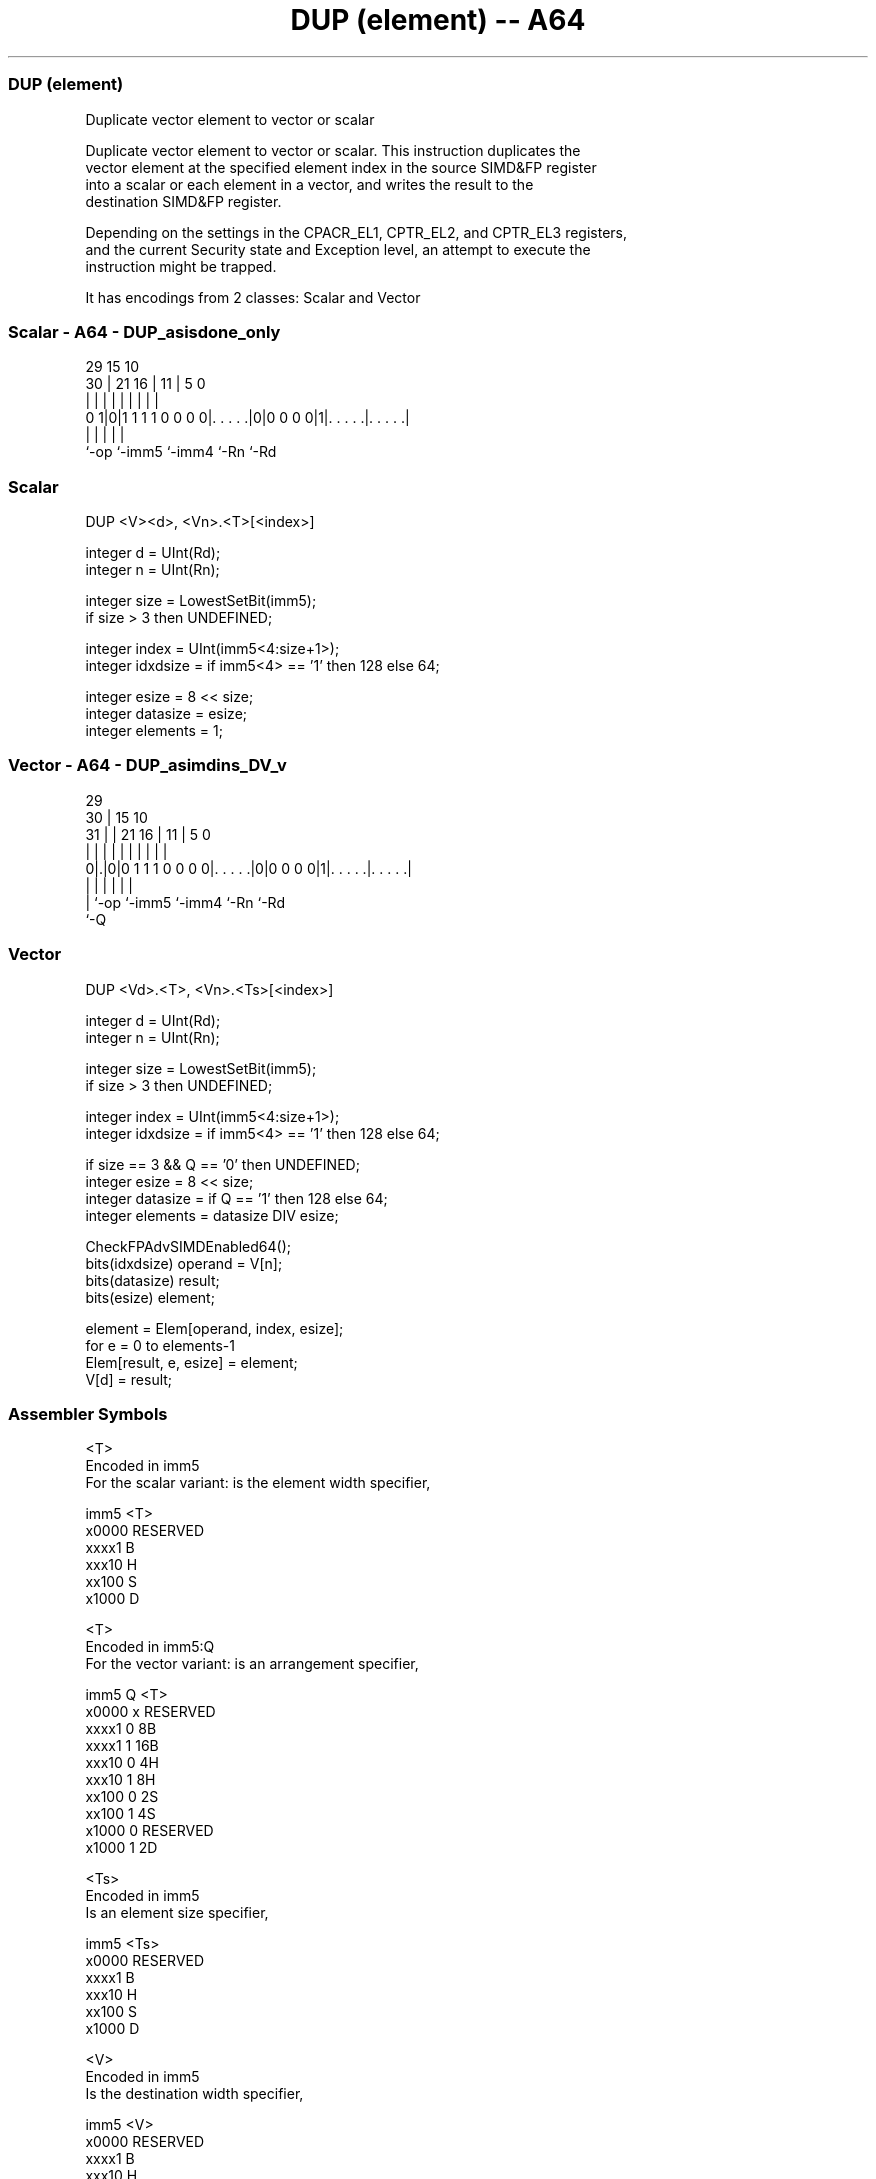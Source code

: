 .nh
.TH "DUP (element) -- A64" "7" " "  "instruction" "advsimd"
.SS DUP (element)
 Duplicate vector element to vector or scalar

 Duplicate vector element to vector or scalar. This instruction duplicates the
 vector element at the specified element index in the source SIMD&FP register
 into a scalar or each element in a vector, and writes the result to the
 destination SIMD&FP register.

 Depending on the settings in the CPACR_EL1, CPTR_EL2, and CPTR_EL3 registers,
 and the current Security state and Exception level, an attempt to execute the
 instruction might be trapped.


It has encodings from 2 classes: Scalar and Vector

.SS Scalar - A64 - DUP_asisdone_only
 
                                                                   
                                                                   
       29                          15        10                    
     30 |              21        16 |      11 |         5         0
      | |               |         | |       | |         |         |
   0 1|0|1 1 1 1 0 0 0 0|. . . . .|0|0 0 0 0|1|. . . . .|. . . . .|
      |                 |           |         |         |
      `-op              `-imm5      `-imm4    `-Rn      `-Rd
  
  
 
.SS Scalar
 
 DUP  <V><d>, <Vn>.<T>[<index>]
 
 integer d = UInt(Rd);
 integer n = UInt(Rn);
 
 integer size = LowestSetBit(imm5);
 if size > 3 then UNDEFINED;
 
 integer index = UInt(imm5<4:size+1>);
 integer idxdsize = if imm5<4> == '1' then 128 else 64; 
 
 integer esize = 8 << size;
 integer datasize = esize;
 integer elements = 1;
.SS Vector - A64 - DUP_asimdins_DV_v
 
                                                                   
       29                                                          
     30 |                          15        10                    
   31 | |              21        16 |      11 |         5         0
    | | |               |         | |       | |         |         |
   0|.|0|0 1 1 1 0 0 0 0|. . . . .|0|0 0 0 0|1|. . . . .|. . . . .|
    | |                 |           |         |         |
    | `-op              `-imm5      `-imm4    `-Rn      `-Rd
    `-Q
  
  
 
.SS Vector
 
 DUP  <Vd>.<T>, <Vn>.<Ts>[<index>]
 
 integer d = UInt(Rd);
 integer n = UInt(Rn);
 
 integer size = LowestSetBit(imm5);
 if size > 3 then UNDEFINED;
 
 integer index = UInt(imm5<4:size+1>);
 integer idxdsize = if imm5<4> == '1' then 128 else 64; 
 
 if size == 3 && Q == '0' then UNDEFINED;
 integer esize = 8 << size;
 integer datasize = if Q == '1' then 128 else 64;
 integer elements = datasize DIV esize;
 
 CheckFPAdvSIMDEnabled64();
 bits(idxdsize) operand = V[n];
 bits(datasize) result;
 bits(esize) element;
 
 element = Elem[operand, index, esize];
 for e = 0 to elements-1
     Elem[result, e, esize] = element;
 V[d] = result;
 

.SS Assembler Symbols

 <T>
  Encoded in imm5
  For the scalar variant: is the element width specifier,

  imm5  <T>      
  x0000 RESERVED 
  xxxx1 B        
  xxx10 H        
  xx100 S        
  x1000 D        

 <T>
  Encoded in imm5:Q
  For the vector variant: is an arrangement specifier,

  imm5  Q <T>      
  x0000 x RESERVED 
  xxxx1 0 8B       
  xxxx1 1 16B      
  xxx10 0 4H       
  xxx10 1 8H       
  xx100 0 2S       
  xx100 1 4S       
  x1000 0 RESERVED 
  x1000 1 2D       

 <Ts>
  Encoded in imm5
  Is an element size specifier,

  imm5  <Ts>     
  x0000 RESERVED 
  xxxx1 B        
  xxx10 H        
  xx100 S        
  x1000 D        

 <V>
  Encoded in imm5
  Is the destination width specifier,

  imm5  <V>      
  x0000 RESERVED 
  xxxx1 B        
  xxx10 H        
  xx100 S        
  x1000 D        

 <Vn>
  Encoded in Rn
  Is the name of the SIMD&FP source register, encoded in the "Rn" field.

 <index>
  Encoded in imm5
  Is the element index

  imm5  <index>   
  x0000 RESERVED  
  xxxx1 imm5<4:1> 
  xxx10 imm5<4:2> 
  xx100 imm5<4:3> 
  x1000 imm5<4>   

 <d>
  Encoded in Rd
  Is the number of the SIMD&FP destination register, encoded in the "Rd" field.

 <Vd>
  Encoded in Rd
  Is the name of the SIMD&FP destination register, encoded in the "Rd" field.



.SS Operation

 CheckFPAdvSIMDEnabled64();
 bits(idxdsize) operand = V[n];
 bits(datasize) result;
 bits(esize) element;
 
 element = Elem[operand, index, esize];
 for e = 0 to elements-1
     Elem[result, e, esize] = element;
 V[d] = result;


.SS Operational Notes

 
 If PSTATE.DIT is 1: 
 
 The execution time of this instruction is independent of: 
 The values of the data supplied in any of its registers.
 The values of the NZCV flags.
 The response of this instruction to asynchronous exceptions does not vary based on: 
 The values of the data supplied in any of its registers.
 The values of the NZCV flags.
